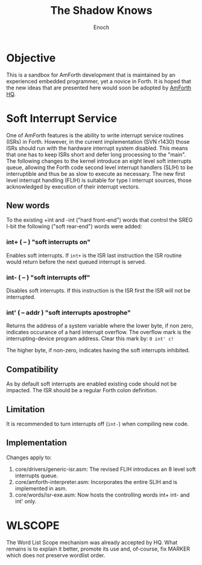 #+TITLE: The Shadow Knows
#+AUTHOR: Enoch
#+EMAIL: ixew@hotmail.com
#+OPTIONS: email:t
#+STARTUP: indent

* Objective

This is a sandbox for AmForth development that is maintained by an experienced embedded programmer, yet a novice in Forth. It is hoped that the new ideas that are presented here would soon be adopted
by [[http://amforth.sourceforge.net/][AmForth HQ]].

* Soft Interrupt Service

One of AmForth features is the ability to write interrupt service routines (ISRs) in Forth. However, in the current implementation (SVN r1430) those ISRs should run with the hardware interrupt system
disabled. This means that one has to keep ISRs short and defer long processing to the "main". The following changes to the kernel introduce an eight level soft interrupts queue, allowing the Forth code
second level interrupt handlers (SLIH) to be interruptible and thus be as slow to execute as necessary. The new first level interrupt handling (FLIH) is suitable for type I interrupt sources, those
acknowledged by execution of their interrupt vectors.

** New words

To the existing +int and -int ("hard front-end") words that control the SREG I-bit the following ("soft rear-end") words were added:

*** int+  ( -- )  "soft interrupts on"

Enables soft interrupts. If ~int+~ is the ISR last instruction the ISR routine would return before the next queued interrupt is served.

*** int-  ( -- )  "soft interrupts off"

Disables soft interrupts. If this instruction is the ISR first the ISR will not be interrupted.

*** int'  ( -- addr )  "soft interrupts apostrophe" 

Returns the address of a system variable where the lower byte, if non zero, indicates occurance of a hard interrupt overflow. The overflow mark is the interrupting-device program address. Clear this
mark by: ~0 int' c!~

The higher byte, if non-zero, indicates having the soft interrupts inhibited.

** Compatibility

As by default soft interrupts are enabled existing code should not be impacted. The ISR should be a regular Forth colon definition.

** Limitation

It is recommended to turn interrupts off (~int-~) when compiling new code.

** Implementation

Changes apply to:
1. core/drivers/generic-isr.asm: The revised FLIH introduces an 8 level soft interrupts queue.
2. core/amforth-interpreter.asm: Incorporates the entire SLIH and is implemented in asm.
3. core/words/isr-exe.asm: Now hosts the controlling words int+ int- and int' only.

* WLSCOPE

The Word List Scope mechanism was already accepted by HQ. What remains is to explain it better, promote its use and, of-course, fix MARKER which does not preserve wordlist order.
